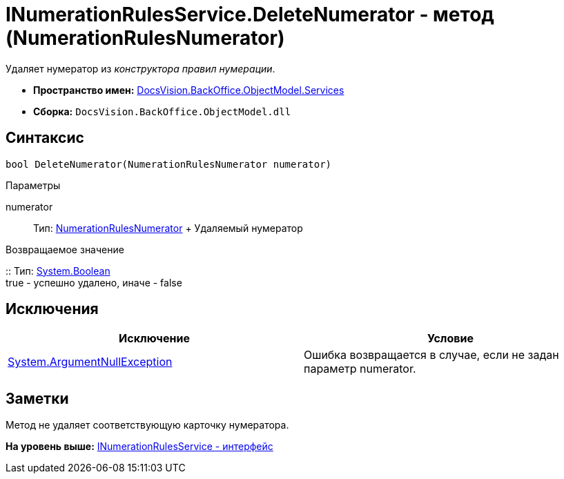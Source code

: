 = INumerationRulesService.DeleteNumerator - метод (NumerationRulesNumerator)

Удаляет нумератор из [.dfn .term]_конструктора правил нумерации_.

* [.keyword]*Пространство имен:* xref:Services_NS.adoc[DocsVision.BackOffice.ObjectModel.Services]
* [.keyword]*Сборка:* [.ph .filepath]`DocsVision.BackOffice.ObjectModel.dll`

== Синтаксис

[source,pre,codeblock,language-csharp]
----
bool DeleteNumerator(NumerationRulesNumerator numerator)
----

Параметры

numerator::
  Тип: xref:../NumerationRulesNumerator_CL.adoc[NumerationRulesNumerator]
  +
  Удаляемый нумератор

Возвращаемое значение

::
  Тип: http://msdn.microsoft.com/ru-ru/library/system.boolean.aspx[System.Boolean]
  +
  true - успешно удалено, иначе - false

== Исключения

[cols=",",options="header",]
|===
|Исключение |Условие
|http://msdn.microsoft.com/ru-ru/library/system.argumentnullexception.aspx[System.ArgumentNullException] |Ошибка возвращается в случае, если не задан параметр numerator.
|===

== Заметки

Метод не удаляет соответствующую карточку нумератора.

*На уровень выше:* xref:../../../../../api/DocsVision/BackOffice/ObjectModel/Services/INumerationRulesService_IN.adoc[INumerationRulesService - интерфейс]
